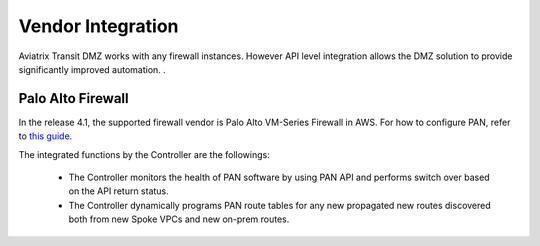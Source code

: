 .. meta::
  :description: Transit DMZn
  :keywords: AWS Transit Gateway, AWS TGW, TGW orchestrator, Aviatrix Transit network, Transit DMZ, Egress, Firewall


=========================================================
Vendor Integration
=========================================================

Aviatrix Transit DMZ works with any firewall instances. However API level integration allows the DMZ solution to provide significantly improved automation. . 

Palo Alto Firewall 
-------------------

In the release 4.1, the supported firewall vendor is Palo Alto VM-Series Firewall in AWS. For how to configure
PAN, refer to `this guide. <https://docs.paloaltonetworks.com/vm-series/8-1/vm-series-deployment/set-up-the-vm-series-firewall-on-aws/deploy-the-vm-series-firewall-on-aws/launch-the-vm-series-firewall-on-aws.html#ide07b93a2-ccb3-4c69-95fe-96e3328b8514>`_

The integrated functions by the Controller are the followings:

 - The Controller monitors the health of PAN software by using PAN API and performs switch over based on the API return status. 
 - The Controller dynamically programs PAN route tables for any new propagated new routes discovered both from new Spoke VPCs and new on-prem routes. 


.. |main_companion_gw| image:: transit_dmz_workflow_media/main_companion_gw.png
   :scale: 30%

.. |main_companion_subnets| image:: transit_dmz_media/main_companion_subnets.png
   :scale: 30%

.. disqus::
